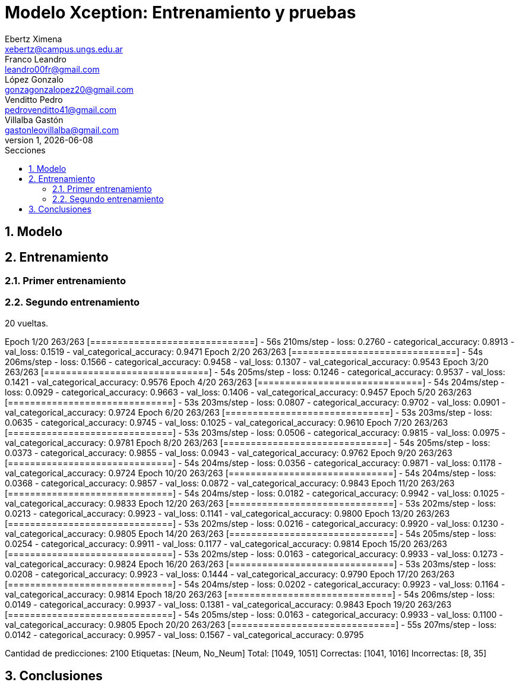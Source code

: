 = Modelo Xception: Entrenamiento y pruebas
Ebertz Ximena <xebertz@campus.ungs.edu.ar>; Franco Leandro <leandro00fr@gmail.com>; López Gonzalo <gonzagonzalopez20@gmail.com>; Venditto Pedro <pedrovenditto41@gmail.com>; Villalba Gastón <gastonleovillalba@gmail.com>;
v1, {docdate}
:toc:
:title-page:
:toc-title: Secciones
:numbered:
:source-highlighter: highlight.js
:tabsize: 4
:nofooter:
:pdf-page-margin: [3cm, 3cm, 3cm, 3cm]

== Modelo

== Entrenamiento

=== Primer entrenamiento

=== Segundo entrenamiento

20 vueltas.

Epoch 1/20
263/263 [==============================] - 56s 210ms/step - loss: 0.2760 - categorical_accuracy: 0.8913 - val_loss: 0.1519 - val_categorical_accuracy: 0.9471
Epoch 2/20
263/263 [==============================] - 54s 206ms/step - loss: 0.1566 - categorical_accuracy: 0.9458 - val_loss: 0.1307 - val_categorical_accuracy: 0.9543
Epoch 3/20
263/263 [==============================] - 54s 205ms/step - loss: 0.1246 - categorical_accuracy: 0.9537 - val_loss: 0.1421 - val_categorical_accuracy: 0.9576
Epoch 4/20
263/263 [==============================] - 54s 204ms/step - loss: 0.0929 - categorical_accuracy: 0.9663 - val_loss: 0.1406 - val_categorical_accuracy: 0.9457
Epoch 5/20
263/263 [==============================] - 53s 203ms/step - loss: 0.0807 - categorical_accuracy: 0.9702 - val_loss: 0.0901 - val_categorical_accuracy: 0.9724
Epoch 6/20
263/263 [==============================] - 53s 203ms/step - loss: 0.0635 - categorical_accuracy: 0.9745 - val_loss: 0.1025 - val_categorical_accuracy: 0.9610
Epoch 7/20
263/263 [==============================] - 53s 203ms/step - loss: 0.0506 - categorical_accuracy: 0.9815 - val_loss: 0.0975 - val_categorical_accuracy: 0.9781
Epoch 8/20
263/263 [==============================] - 54s 205ms/step - loss: 0.0373 - categorical_accuracy: 0.9855 - val_loss: 0.0943 - val_categorical_accuracy: 0.9762
Epoch 9/20
263/263 [==============================] - 54s 204ms/step - loss: 0.0356 - categorical_accuracy: 0.9871 - val_loss: 0.1178 - val_categorical_accuracy: 0.9724
Epoch 10/20
263/263 [==============================] - 54s 204ms/step - loss: 0.0368 - categorical_accuracy: 0.9857 - val_loss: 0.0872 - val_categorical_accuracy: 0.9843
Epoch 11/20
263/263 [==============================] - 54s 204ms/step - loss: 0.0182 - categorical_accuracy: 0.9942 - val_loss: 0.1025 - val_categorical_accuracy: 0.9833
Epoch 12/20
263/263 [==============================] - 53s 202ms/step - loss: 0.0213 - categorical_accuracy: 0.9923 - val_loss: 0.1141 - val_categorical_accuracy: 0.9800
Epoch 13/20
263/263 [==============================] - 53s 202ms/step - loss: 0.0216 - categorical_accuracy: 0.9920 - val_loss: 0.1230 - val_categorical_accuracy: 0.9805
Epoch 14/20
263/263 [==============================] - 54s 205ms/step - loss: 0.0254 - categorical_accuracy: 0.9911 - val_loss: 0.1177 - val_categorical_accuracy: 0.9814
Epoch 15/20
263/263 [==============================] - 53s 202ms/step - loss: 0.0163 - categorical_accuracy: 0.9933 - val_loss: 0.1273 - val_categorical_accuracy: 0.9824
Epoch 16/20
263/263 [==============================] - 53s 203ms/step - loss: 0.0208 - categorical_accuracy: 0.9923 - val_loss: 0.1444 - val_categorical_accuracy: 0.9790
Epoch 17/20
263/263 [==============================] - 54s 204ms/step - loss: 0.0202 - categorical_accuracy: 0.9923 - val_loss: 0.1164 - val_categorical_accuracy: 0.9814
Epoch 18/20
263/263 [==============================] - 54s 206ms/step - loss: 0.0149 - categorical_accuracy: 0.9937 - val_loss: 0.1381 - val_categorical_accuracy: 0.9843
Epoch 19/20
263/263 [==============================] - 54s 205ms/step - loss: 0.0163 - categorical_accuracy: 0.9933 - val_loss: 0.1100 - val_categorical_accuracy: 0.9805
Epoch 20/20
263/263 [==============================] - 55s 207ms/step - loss: 0.0142 - categorical_accuracy: 0.9957 - val_loss: 0.1567 - val_categorical_accuracy: 0.9795

Cantidad de predicciones: 2100
Etiquetas:   [Neum, No_Neum]
Total:       [1049, 1051]
Correctas:   [1041, 1016]
Incorrectas: [8, 35]

== Conclusiones

